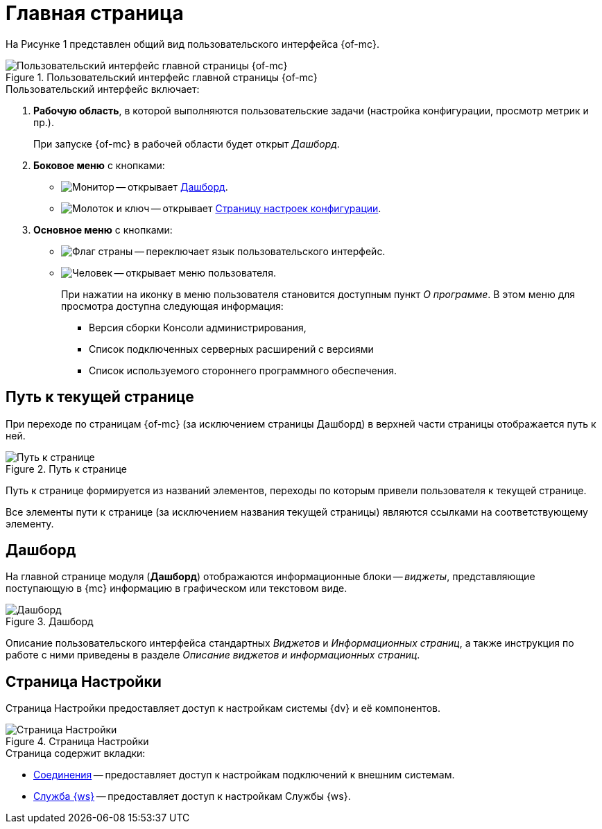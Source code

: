 = Главная страница

На Рисунке 1 представлен общий вид пользовательского интерфейса {of-mc}.

.Пользовательский интерфейс главной страницы {of-mc}
image::user-interface.png[Пользовательский интерфейс главной страницы {of-mc}]

.Пользовательский интерфейс включает:
. *Рабочую область*, в которой выполняются пользовательские задачи (настройка конфигурации, просмотр метрик и пр.).
+
При запуске {of-mc} в рабочей области будет открыт _Дашборд_.
+
. *Боковое меню* с кнопками:
* image:buttons/open-dashboard.png[Монитор] -- открывает <<dash,Дашборд>>.
* image:buttons/settings.png[Молоток и ключ] -- открывает <<config,Страницу настроек конфигурации>>.
//* image:buttons/openLog.png[Свиток] -- открывает <<log,Журнал действий администратора>>.
. *Основное меню* с кнопками:
* image:buttons/change-language.png[Флаг страны] -- переключает язык пользовательского интерфейс.
* image:buttons/user-menu.png[Человек] -- открывает меню пользователя.
+
При нажатии на иконку в меню пользователя становится доступным пункт _О программе_. В этом меню для просмотра доступна следующая информация:
+
** Версия сборки Консоли администрирования,
** Список подключенных серверных расширений с версиями
** Список используемого стороннего программного обеспечения.

[#path]
== Путь к текущей странице

При переходе по страницам {of-mc} (за исключением страницы Дашборд) в верхней части страницы отображается путь к ней.

.Путь к странице
image::breadcrumbs.png[Путь к странице]

Путь к странице формируется из названий элементов, переходы по которым привели пользователя к текущей странице.

Все элементы пути к странице (за исключением названия текущей страницы) являются ссылками на соответствующему элементу.

[#dash]
== Дашборд

На главной странице модуля (*Дашборд*) отображаются информационные блоки -- _виджеты_, представляющие поступающую в {mc} информацию в графическом или текстовом виде.

.Дашборд
image::main-page.png[Дашборд]

Описание пользовательского интерфейса стандартных _Виджетов_ и _Информационных страниц_, а также инструкция по работе с ними приведены в разделе _Описание виджетов и информационных страниц_.

[#config]
== Страница Настройки

Страница Настройки предоставляет доступ к настройкам системы {dv} и её компонентов.

.Страница Настройки
image::connections.png[Страница Настройки]

.Страница содержит вкладки:
* xref:settings.adoc[Соединения] -- предоставляет доступ к настройкам подключений к внешним системам.
* xref:worker-service.adoc[Служба {ws}] -- предоставляет доступ к настройкам Службы {ws}.

//[#log]
//== Журнал действий администратора
//
//Страница Журнал действий администратора предоставляет доступ к истории работы пользователей в {of-mc}.
//
//.Журнал действий администратора
//image::logPage.png[Журнал действий администратора]
